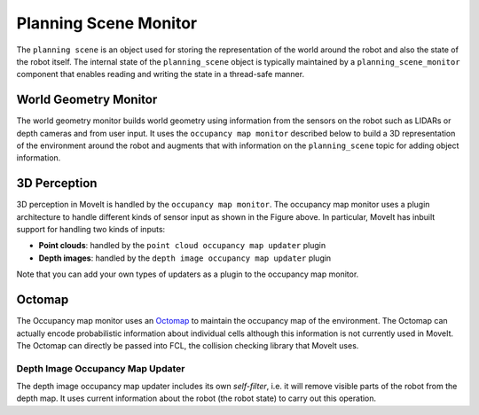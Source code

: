 ======================
Planning Scene Monitor
======================

The ``planning scene`` is an object used for storing the representation of the world around the robot and also the state of the robot itself.
The internal state of the ``planning_scene`` object is typically maintained by a ``planning_scene_monitor`` component that enables reading and writing the state in a thread-safe manner.

.. image:: /_static/images/planning_scene_monitor.svg

World Geometry Monitor
----------------------

The world geometry monitor builds world geometry using information from the sensors on the robot such as LIDARs or depth cameras and from user input.
It uses the ``occupancy map monitor`` described below to build a 3D representation of the environment around the robot and augments that with information on the ``planning_scene`` topic for adding object information.

3D Perception
-------------

3D perception in MoveIt is handled by the ``occupancy map monitor``.
The occupancy map monitor uses a plugin architecture to handle different kinds of sensor input as shown in the Figure above.
In particular, MoveIt has inbuilt support for handling two kinds of inputs:

- **Point clouds**: handled by the ``point cloud occupancy map updater`` plugin

- **Depth images**: handled by the ``depth image occupancy map updater`` plugin

Note that you can add your own types of updaters as a plugin to the occupancy map monitor.

Octomap
-------

The Occupancy map monitor uses an `Octomap <https://octomap.github.io/>`_ to maintain the occupancy map of the environment.
The Octomap can actually encode probabilistic information about individual cells although this information is not currently used in MoveIt.
The Octomap can directly be passed into FCL, the collision checking library that MoveIt uses.

Depth Image Occupancy Map Updater
^^^^^^^^^^^^^^^^^^^^^^^^^^^^^^^^^

The depth image occupancy map updater includes its own *self-filter*, i.e. it will remove visible parts of the robot from the depth map.
It uses current information about the robot (the robot state) to carry out this operation.
